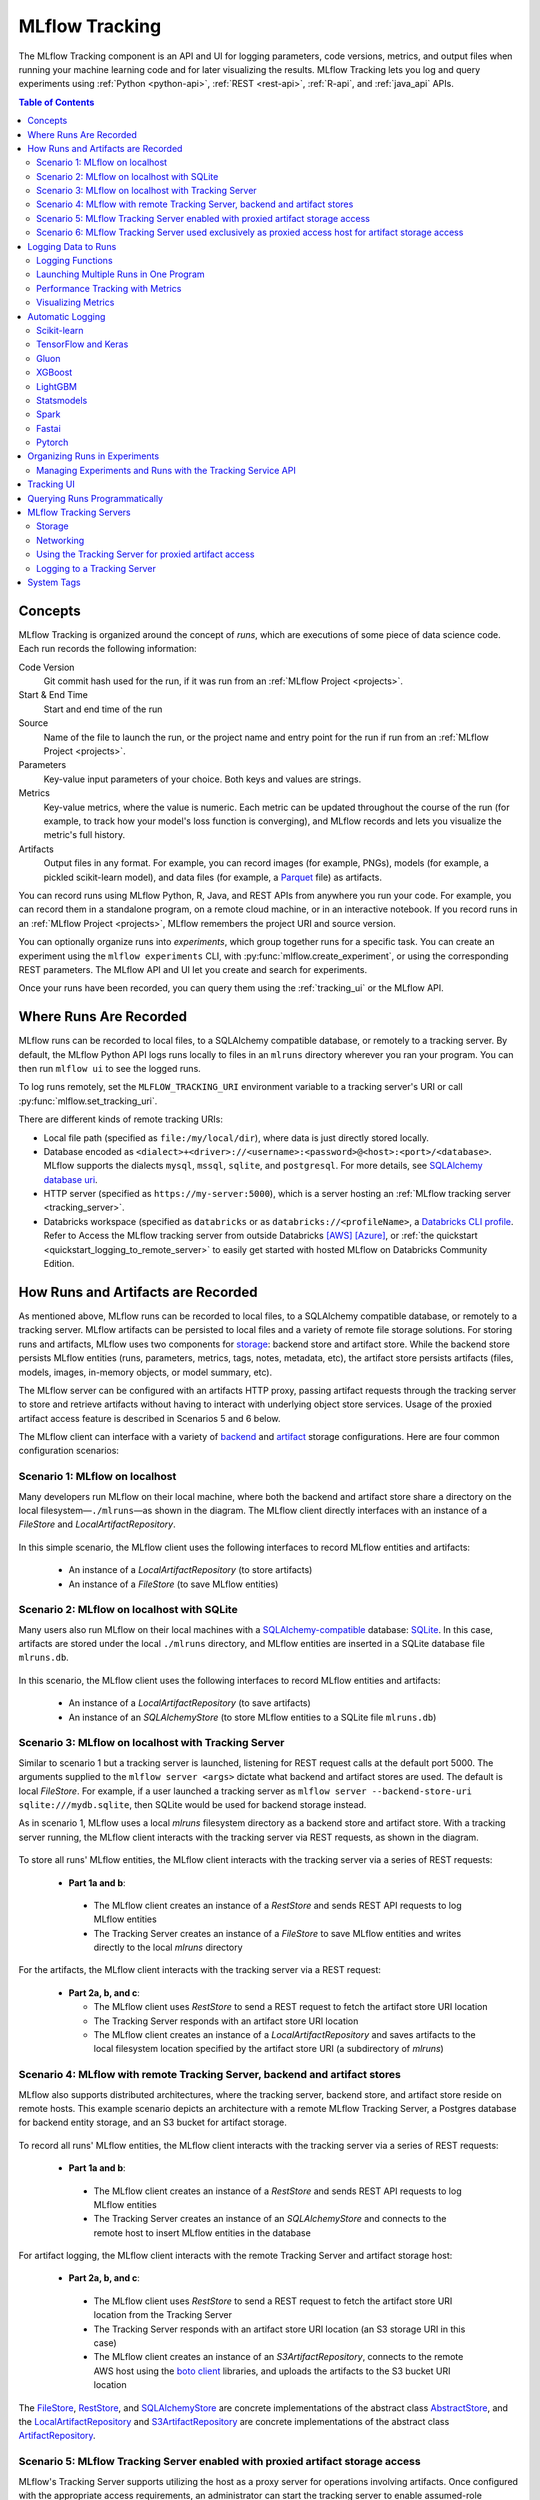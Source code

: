 .. _tracking:

===============
MLflow Tracking
===============

The MLflow Tracking component is an API and UI for logging parameters, code versions, metrics, and output files
when running your machine learning code and for later visualizing the results.
MLflow Tracking lets you log and query experiments using :ref:`Python <python-api>`, :ref:`REST <rest-api>`, :ref:`R-api`, and :ref:`java_api` APIs.

.. contents:: Table of Contents
  :local:
  :depth: 2

.. _tracking-concepts:

Concepts
========

MLflow Tracking is organized around the concept of *runs*, which are executions of some piece of
data science code. Each run records the following information:

Code Version
    Git commit hash used for the run, if it was run from an :ref:`MLflow Project <projects>`.

Start & End Time
    Start and end time of the run

Source
    Name of the file to launch the run, or the project name and entry point for the run
    if run from an :ref:`MLflow Project <projects>`.

Parameters
    Key-value input parameters of your choice. Both keys and values are strings.

Metrics
    Key-value metrics, where the value is numeric. Each metric can be updated throughout the
    course of the run (for example, to track how your model's loss function is converging), and
    MLflow records and lets you visualize the metric's full history.

Artifacts
    Output files in any format. For example, you can record images (for example, PNGs), models
    (for example, a pickled scikit-learn model), and data files (for example, a
    `Parquet <https://parquet.apache.org/>`_ file) as artifacts.

You can record runs using MLflow Python, R, Java, and REST APIs from anywhere you run your code. For
example, you can record them in a standalone program, on a remote cloud machine, or in an
interactive notebook. If you record runs in an :ref:`MLflow Project <projects>`, MLflow
remembers the project URI and source version.

You can optionally organize runs into *experiments*, which group together runs for a
specific task. You can create an experiment using the ``mlflow experiments`` CLI, with
:py:func:`mlflow.create_experiment`, or using the corresponding REST parameters. The MLflow API and
UI let you create and search for experiments.

Once your runs have been recorded, you can query them using the :ref:`tracking_ui` or the MLflow
API.

.. _where_runs_are_recorded:

Where Runs Are Recorded
=======================

MLflow runs can be recorded to local files, to a SQLAlchemy compatible database, or remotely
to a tracking server. By default, the MLflow Python API logs runs locally to files in an ``mlruns`` directory wherever you
ran your program. You can then run ``mlflow ui`` to see the logged runs.

To log runs remotely, set the ``MLFLOW_TRACKING_URI`` environment variable to a tracking server's URI or
call :py:func:`mlflow.set_tracking_uri`.

There are different kinds of remote tracking URIs:

- Local file path (specified as ``file:/my/local/dir``), where data is just directly stored locally.
- Database encoded as ``<dialect>+<driver>://<username>:<password>@<host>:<port>/<database>``. MLflow supports the dialects ``mysql``, ``mssql``, ``sqlite``, and ``postgresql``. For more details, see `SQLAlchemy database uri <https://docs.sqlalchemy.org/en/latest/core/engines.html#database-urls>`_.
- HTTP server (specified as ``https://my-server:5000``), which is a server hosting an :ref:`MLflow tracking server <tracking_server>`.
- Databricks workspace (specified as ``databricks`` or as ``databricks://<profileName>``, a `Databricks CLI profile <https://github.com/databricks/databricks-cli#installation>`_.
  Refer to Access the MLflow tracking server from outside Databricks `[AWS] <http://docs.databricks.com/applications/mlflow/access-hosted-tracking-server.html>`_
  `[Azure] <http://docs.microsoft.com/azure/databricks/applications/mlflow/access-hosted-tracking-server>`_, or :ref:`the quickstart <quickstart_logging_to_remote_server>` to
  easily get started with hosted MLflow on Databricks Community Edition.

How Runs and Artifacts are Recorded
===================================
As mentioned above, MLflow runs can be recorded to local files, to a SQLAlchemy compatible database, or remotely to a tracking server. MLflow artifacts can be persisted to local files
and a variety of remote file storage solutions. For storing runs and artifacts, MLflow uses two components for `storage <https://mlflow.org/docs/latest/tracking.html#storage>`_: backend store and artifact store. While the backend store persists
MLflow entities (runs, parameters, metrics, tags, notes, metadata, etc), the artifact store persists artifacts
(files, models, images, in-memory objects, or model summary, etc).

The MLflow server can be configured with an artifacts HTTP proxy, passing artifact requests through the tracking server
to store and retrieve artifacts without having to interact with underlying object store services.
Usage of the proxied artifact access feature is described in Scenarios 5 and 6 below.

The MLflow client can interface with a variety of `backend <https://mlflow.org/docs/latest/tracking.html#backend-stores>`_ and `artifact <https://mlflow.org/docs/latest/tracking.html#artifact-stores>`_ storage configurations.
Here are four common configuration scenarios:

Scenario 1: MLflow on localhost
-------------------------------

Many developers run MLflow on their local machine, where both the backend and artifact store share a directory
on the local filesystem—``./mlruns``—as shown in the diagram. The MLflow client directly interfaces with an
instance of a `FileStore` and `LocalArtifactRepository`.

.. figure:: _static/images/scenario_1.png

In this simple scenario, the MLflow client uses the following interfaces to record MLflow entities and artifacts:

 * An instance of a `LocalArtifactRepository` (to store artifacts)
 * An instance of a `FileStore` (to save MLflow entities)

Scenario 2: MLflow on localhost with SQLite
-------------------------------------------

Many users also run MLflow on their local machines with a `SQLAlchemy-compatible <https://docs.sqlalchemy.org/en/14/core/engines.html#database-urls>`_ database: `SQLite <https://sqlite.org/docs.html>`_. In this case, artifacts
are stored under the local ``./mlruns`` directory, and MLflow entities are inserted in a SQLite database file ``mlruns.db``.

.. figure:: _static/images/scenario_2.png

In this scenario, the MLflow client uses the following interfaces to record MLflow entities and artifacts:

 * An instance of a `LocalArtifactRepository` (to save artifacts)
 * An instance of an `SQLAlchemyStore` (to store MLflow entities to a SQLite file ``mlruns.db``)

Scenario 3: MLflow on localhost with Tracking Server
----------------------------------------------------

Similar to scenario 1 but a tracking server is launched, listening for REST request calls at the default port 5000.
The arguments supplied to the ``mlflow server <args>`` dictate what backend and artifact stores are used.
The default is local `FileStore`. For example, if a user launched a tracking server as
``mlflow server --backend-store-uri sqlite:///mydb.sqlite``, then SQLite would be used for backend storage instead.

As in scenario 1, MLflow uses a local `mlruns` filesystem directory as a backend store and artifact store. With a tracking
server running, the MLflow client interacts with the tracking server via REST requests, as shown in the diagram.

.. figure:: _static/images/scenario_3.png

To store all runs' MLflow entities, the MLflow client interacts with the tracking server via a series of REST requests:

 * **Part 1a and b**:

  * The MLflow client creates an instance of a `RestStore` and sends REST API requests to log MLflow entities
  * The Tracking Server creates an instance of a `FileStore` to save MLflow entities and writes directly to the local `mlruns` directory

For the artifacts, the MLflow client interacts with the tracking server via a REST request:

 * **Part 2a, b, and c**:

   * The MLflow client uses `RestStore` to send a REST request to fetch the artifact store URI location
   * The Tracking Server responds with an artifact store URI location
   * The MLflow client creates an instance of a `LocalArtifactRepository` and saves artifacts to the local filesystem location specified by the artifact store URI (a subdirectory of `mlruns`)

Scenario 4: MLflow with remote Tracking Server, backend and artifact stores
---------------------------------------------------------------------------

MLflow also supports distributed architectures, where the tracking server, backend store, and artifact store
reside on remote hosts. This example scenario depicts an architecture with a remote MLflow Tracking Server,
a Postgres database for backend entity storage, and an S3 bucket for artifact storage.

.. figure:: _static/images/scenario_4.png

To record all runs' MLflow entities, the MLflow client interacts with the tracking server via a series of REST requests:

 * **Part 1a and b**:

  * The MLflow client creates an instance of a `RestStore` and sends REST API requests to log MLflow entities
  * The Tracking Server creates an instance of an `SQLAlchemyStore` and connects to the remote host to
    insert MLflow entities in the database

For artifact logging, the MLflow client interacts with the remote Tracking Server and artifact storage host:

 * **Part 2a, b, and c**:

  * The MLflow client uses `RestStore` to send a REST request to fetch the artifact store URI location from the Tracking Server
  * The Tracking Server responds with an artifact store URI location (an S3 storage URI in this case)
  * The MLflow client creates an instance of an `S3ArtifactRepository`, connects to the remote AWS host using the
    `boto client <https://boto3.amazonaws.com/v1/documentation/api/latest/index.html>`_ libraries, and uploads the artifacts to the S3 bucket URI location

The `FileStore <https://github.com/mlflow/mlflow/blob/master/mlflow/store/tracking/file_store.py#L115>`_,
`RestStore <https://github.com/mlflow/mlflow/blob/master/mlflow/store/tracking/rest_store.py#L39>`_,
and `SQLAlchemyStore <https://github.com/mlflow/mlflow/blob/master/mlflow/store/tracking/sqlalchemy_store.py#L61>`_ are
concrete implementations of the abstract class `AbstractStore <https://github.com/mlflow/mlflow/blob/master/mlflow/store/tracking/abstract_store.py>`_,
and the `LocalArtifactRepository <https://github.com/mlflow/mlflow/blob/master/mlflow/store/artifact/local_artifact_repo.py#L15>`_ and
`S3ArtifactRepository <https://github.com/mlflow/mlflow/blob/master/mlflow/store/artifact/s3_artifact_repo.py#L14>`_ are
concrete implementations of the abstract class `ArtifactRepository <https://github.com/mlflow/mlflow/blob/master/mlflow/store/artifact/artifact_repo.py#L13>`_.

.. _scenario_5:

Scenario 5: MLflow Tracking Server enabled with proxied artifact storage access
-------------------------------------------------------------------------------

MLflow's Tracking Server supports utilizing the host as a proxy server for operations involving artifacts.
Once configured with the appropriate access requirements, an administrator can start the tracking server to enable
assumed-role operations involving the saving, loading, or listing of model artifacts, images, documents, and files.
This eliminates the need to allow end users to have direct path access to a remote object store (e.g., s3, adls, gcs, hdfs) for artifact handling and eliminates the
need for an end-user to provide access credentials to interact with an underlying object store.

.. figure:: _static/images/scenario_5.png

Enabling the Tracking Server to perform proxied artifact access in order to route client artifact requests to an object store location:

 * **Part 1a and b**:

  * The MLflow client creates an instance of a `RestStore` and sends REST API requests to log MLflow entities
  * The Tracking Server creates an instance of an `SQLAlchemyStore` and connects to the remote host for inserting
    tracking information in the database (i.e., metrics, parameters, tags, etc.)

 * **Part 1c and d**:

  * Retrieval requests by the client return information from the configured `SQLAlchemyStore` table

 * **Part 2a and b**:

  * Logging events for artifacts are made by the client using the ``HttpArtifactRepository`` to write files to MLflow Tracking Server
  * The Tracking Server then writes these files to the configured object store location with assumed role authentication

 * **Part 2c and d**:

  * Retrieving artifacts from the configured backend store for a user request is done with the same authorized authentication that was configured at server start
  * Artifacts are passed to the end user through the Tracking Server through the interface of the ``HttpArtifactRepository``

.. note::
    When an experiment is created, the artifact storage location from the configuration of the tracking server is logged in the experiment's metadata.
    When enabling proxied artifact storage, any existing experiments that were created while operating a tracking server in
    non-proxied mode will continue to use a non-proxied artifact location. In order to use proxied artifact logging, a new experiment must be created.
    If the intention of enabling a tracking server in ``-serve-artifacts`` mode is to eliminate the need for a client to have authentication to
    the underlying storage, new experiments should be created for use by clients so that the tracking server can handle authentication after this migration.

.. warning::
    The MLflow artifact proxied access service enables users to have an *assumed role of access to all artifacts* that are accessible to the Tracking Server.
    Administrators who are enabling this feature should ensure that the access level granted to the Tracking Server for artifact
    operations meets all security requirements prior to enabling the Tracking Server to operate in a proxied file handling role.

.. _scenario_6:

Scenario 6: MLflow Tracking Server used exclusively as proxied access host for artifact storage access
------------------------------------------------------------------------------------------------------

MLflow's Tracking Server can be used in an exclusive artifact proxied artifact handling role. Specifying the
``--artifacts-only`` flag restricts an MLflow server instance to only serve artifact-related API requests by proxying to an underlying object store.

.. note::
    Starting a Tracking Server with the ``--artifacts-only`` parameter will disable all Tracking Server functionality apart from API calls related to saving, loading, or listing artifacts.
    Creating runs, logging metrics or parameters, and accessing other attributes about experiments are all not permitted in this mode.

.. figure:: _static/images/scenario_6.png

Running an MLFlow server in ``--artifacts-only`` mode:

 * **Part 1a and b**:

  * The MLflow client will interact with the Tracking Server using the ``HttpArtifactRepository`` interface.
  * Listing artifacts associated with a run will be conducted from the Tracking Server using the access credentials set at server startup
  * Saving of artifacts will transmit the files to the Tracking Server which will then write the files to the file store using credentials set at server start.

 * **Part 1c and d**:

  * Listing of artifact responses will pass from the file store through the Tracking Server to the client
  * Loading of artifacts will utilize the access credentials of the MLflow Tracking Server to acquire the files which are then passed on to the client

.. note::
  - If migrating from Scenario 5 to Scenario 6 due to request volumes, it is important to perform two validations:

    - Ensure that the new tracking server that is operating in ``--artifacts-only`` mode has access permissions to the
      location set by ``--artifacts-destination`` that the former multi-role tracking server had.
    - The former multi-role tracking server that was serving artifacts must have the ``-serve-artifacts`` argument disabled.

.. warning::
    Operating the Tracking Server in proxied artifact access mode by setting the parameter ``--serve-artifacts`` during server start, even in ``--artifacts-only`` mode,
    will give access to artifacts residing on the object store to any user that has authentication to access the Tracking Server. Ensure that any per-user
    security posture that you are required to maintain is applied accordingly to the proxied access that the Tracking Server will have in this mode
    of operation.

Logging Data to Runs
====================

You can log data to runs using the MLflow Python, R, Java, or REST API. This section
shows the Python API.

.. contents:: In this section:
  :depth: 1
  :local:


Logging Functions
------------------

:py:func:`mlflow.set_tracking_uri` connects to a tracking URI. You can also set the
``MLFLOW_TRACKING_URI`` environment variable to have MLflow find a URI from there. In both cases,
the URI can either be a HTTP/HTTPS URI for a remote server, a database connection string, or a
local path to log data to a directory. The URI defaults to ``mlruns``.

:py:func:`mlflow.get_tracking_uri` returns the current tracking URI.

:py:func:`mlflow.create_experiment` creates a new experiment and returns its ID. Runs can be
launched under the experiment by passing the experiment ID to ``mlflow.start_run``.

:py:func:`mlflow.set_experiment` sets an experiment as active. If the experiment does not exist,
creates a new experiment. If you do not specify an experiment in :py:func:`mlflow.start_run`, new
runs are launched under this experiment.

:py:func:`mlflow.start_run` returns the currently active run (if one exists), or starts a new run
and returns a :py:class:`mlflow.ActiveRun` object usable as a context manager for the
current run. You do not need to call ``start_run`` explicitly: calling one of the logging functions
with no active run automatically starts a new one.

:py:func:`mlflow.end_run` ends the currently active run, if any, taking an optional run status.

:py:func:`mlflow.active_run` returns a :py:class:`mlflow.entities.Run` object corresponding to the
currently active run, if any.
**Note**: You cannot access currently-active run attributes
(parameters, metrics, etc.) through the run returned by ``mlflow.active_run``. In order to access
such attributes, use the :py:class:`MlflowClient <mlflow.client.MlflowClient>` as follows:

.. code-block:: py

    client = mlflow.MlflowClient()
    data = client.get_run(mlflow.active_run().info.run_id).data

:py:func:`mlflow.last_active_run` retuns a :py:class:`mlflow.entities.Run` object corresponding to the
currently active run, if any. Otherwise, it returns a :py:class:`mlflow.entities.Run` object corresponding
the last run started from the current Python process that reached a terminal status (i.e. FINISHED, FAILED, or KILLED).

:py:func:`mlflow.log_param` logs a single key-value param in the currently active run. The key and
value are both strings. Use :py:func:`mlflow.log_params` to log multiple params at once.

:py:func:`mlflow.log_metric` logs a single key-value metric. The value must always be a number.
MLflow remembers the history of values for each metric. Use :py:func:`mlflow.log_metrics` to log
multiple metrics at once.

:py:func:`mlflow.set_tag` sets a single key-value tag in the currently active run. The key and
value are both strings. Use :py:func:`mlflow.set_tags` to set multiple tags at once.

:py:func:`mlflow.log_artifact` logs a local file or directory as an artifact, optionally taking an
``artifact_path`` to place it in within the run's artifact URI. Run artifacts can be organized into
directories, so you can place the artifact in a directory this way.

:py:func:`mlflow.log_artifacts` logs all the files in a given directory as artifacts, again taking
an optional ``artifact_path``.

:py:func:`mlflow.get_artifact_uri` returns the URI that artifacts from the current run should be
logged to.


Launching Multiple Runs in One Program
--------------------------------------

Sometimes you want to launch multiple MLflow runs in the same program: for example, maybe you are
performing a hyperparameter search locally or your experiments are just very fast to run. This is
easy to do because the ``ActiveRun`` object returned by :py:func:`mlflow.start_run` is a Python
`context manager <https://docs.python.org/2.5/whatsnew/pep-343.html>`_. You can "scope" each run to
just one block of code as follows:

.. code-block:: py

   with mlflow.start_run():
       mlflow.log_param("x", 1)
       mlflow.log_metric("y", 2)
       ...

The run remains open throughout the ``with`` statement, and is automatically closed when the
statement exits, even if it exits due to an exception.


Performance Tracking with Metrics
---------------------------------

You log MLflow metrics with ``log`` methods in the Tracking API. The ``log`` methods support two alternative methods for distinguishing metric values on the x-axis: ``timestamp`` and ``step``.

``timestamp`` is an optional long value that represents the time that the metric was logged. ``timestamp`` defaults to the current time. ``step`` is an optional integer that represents any measurement of training progress (number of training iterations, number of epochs, and so on). ``step`` defaults to 0 and has the following requirements and properties:

- Must be a valid 64-bit integer value.
- Can be negative.
- Can be out of order in successive write calls. For example, (1, 3, 2) is a valid sequence.
- Can have "gaps" in the sequence of values specified in successive write calls. For example, (1, 5, 75, -20) is a valid sequence.

If you specify both a timestamp and a step, metrics are recorded against both axes independently.

Examples
~~~~~~~~

Python
  .. code-block:: py

    with mlflow.start_run():
        for epoch in range(0, 3):
            mlflow.log_metric(key="quality", value=2*epoch, step=epoch)

Java and Scala
  .. code-block:: java

    MlflowClient client = new MlflowClient();
    RunInfo run = client.createRun();
    for (int epoch = 0; epoch < 3; epoch ++) {
        client.logMetric(run.getRunId(), "quality", 2 * epoch, System.currentTimeMillis(), epoch);
    }


Visualizing Metrics
-------------------

Here is an example plot of the :ref:`quick start tutorial <quickstart>` with the step x-axis and two timestamp axes:

.. figure:: _static/images/metrics-step.png

  X-axis step

.. figure:: _static/images/metrics-time-wall.png

  X-axis wall time - graphs the absolute time each metric was logged

.. figure:: _static/images/metrics-time-relative.png

  X-axis relative time - graphs the time relative to the first metric logged, for each run


.. _automatic-logging:

Automatic Logging
=================

Automatic logging allows you to log metrics, parameters, and models without the need for explicit log statements.

There are two ways to use autologging:

#. Call :py:func:`mlflow.autolog` before your training code. This will enable autologging for each supported library you have installed as soon as you import it.
#. Use library-specific autolog calls for each library you use in your code. See below for examples.

The following libraries support autologging:

.. contents::
  :local:
  :depth: 1

For flavors that automatically save models as an artifact, `additional files <https://mlflow.org/docs/latest/models.html#storage-format>`_ for dependency management are logged.

You can access the most recent autolog run through the :py:func:`mlflow.last_active_run` function. Here's a short sklearn autolog example that makes use of this function:

.. code-block:: python

    import mlflow

    from sklearn.model_selection import train_test_split
    from sklearn.datasets import load_diabetes
    from sklearn.ensemble import RandomForestRegressor

    mlflow.autolog()

    db = load_diabetes()
    X_train, X_test, y_train, y_test = train_test_split(db.data, db.target)

    # Create and train models.
    rf = RandomForestRegressor(n_estimators = 100, max_depth = 6, max_features = 3)
    rf.fit(X_train, y_train)

    # Use the model to make predictions on the test dataset.
    predictions = rf.predict(X_test)
    autolog_run = mlflow.last_active_run()

Scikit-learn
------------

Call :py:func:`mlflow.sklearn.autolog` before your training code to enable automatic logging of sklearn metrics, params, and models.
See example usage `here <https://github.com/mlflow/mlflow/tree/master/examples/sklearn_autolog>`_.

Autologging for estimators (e.g. `LinearRegression`_) and meta estimators (e.g. `Pipeline`_) creates a single run and logs:

+-------------------------+--------------------------+------------------------------+------------------+
| Metrics                 | Parameters               | Tags                         | Artifacts        |
+-------------------------+--------------------------+------------------------------+------------------+
| Training score obtained | Parameters obtained by   | - Class name                 | Fitted estimator |
| by ``estimator.score``  | ``estimator.get_params`` | - Fully qualified class name |                  |
+-------------------------+--------------------------+------------------------------+------------------+


.. _LinearRegression:
    https://scikit-learn.org/stable/modules/generated/sklearn.linear_model.LinearRegression.html

.. _Pipeline:
    https://scikit-learn.org/stable/modules/generated/sklearn.pipeline.Pipeline.html


Autologging for parameter search estimators (e.g. `GridSearchCV`_) creates a single parent run and nested child runs

.. code-block::

  - Parent run
    - Child run 1
    - Child run 2
    - ...

containing the following data:

+------------------+----------------------------+-------------------------------------------+------------------------------+-------------------------------------+
| Run type         | Metrics                    | Parameters                                | Tags                         | Artifacts                           |
+------------------+----------------------------+-------------------------------------------+------------------------------+-------------------------------------+
| Parent           | Training score             | - Parameter search estimator's parameters | - Class name                 | - Fitted parameter search estimator |
|                  |                            | - Best parameter combination              | - Fully qualified class name | - Fitted best estimator             |
|                  |                            |                                           |                              | - Search results csv file           |
+------------------+----------------------------+-------------------------------------------+------------------------------+-------------------------------------+
| Child            | CV test score for          | Each parameter combination                | - Class name                 | --                                  |
|                  | each parameter combination |                                           | - Fully qualified class name |                                     |
+------------------+----------------------------+-------------------------------------------+------------------------------+-------------------------------------+

.. _GridSearchCV:
    https://scikit-learn.org/stable/modules/generated/sklearn.model_selection.GridSearchCV.html

TensorFlow and Keras
--------------------
Call :py:func:`mlflow.tensorflow.autolog` before your training code to enable automatic logging of metrics and parameters. See example usages with `Keras <https://github.com/mlflow/mlflow/tree/master/examples/keras>`_ and
`TensorFlow <https://github.com/mlflow/mlflow/tree/master/examples/tensorflow>`_.

Note that only tensorflow>=2.6 are supported.
The respective metrics associated with ``tf.estimator`` and ``EarlyStopping`` are automatically logged.
As an example, try running the `MLflow TensorFlow examples <https://github.com/mlflow/mlflow/tree/master/examples/tensorflow>`_.

Autologging captures the following information:

+------------------------------------------+------------------------------------------------------------+-------------------------------------------------------------------------------------+---------------+-----------------------------------------------------------------------------------------------------------------------------------------------+
| Framework/module                         | Metrics                                                    | Parameters                                                                          | Tags          | Artifacts                                                                                                                                     |
+------------------------------------------+------------------------------------------------------------+-------------------------------------------------------------------------------------+---------------+-----------------------------------------------------------------------------------------------------------------------------------------------+
| ``keras``                                | Training loss; validation loss; user-specified metrics.    | ``fit()`` or ``fit_generator()`` parameters; optimizer name; learning rate; epsilon.| --            | Model summary on training start; `MLflow Model <https://mlflow.org/docs/latest/models.html>`_ (Keras model) on training end                   |
|                                          |                                                            |                                                                                     |               |                                                                                                                                               |
|                                          | Metrics from the ``EarlyStopping`` callbacks.              | Parameters associated with ``EarlyStopping``.                                       |               |                                                                                                                                               |
|                                          | For example, ``stopped_epoch``, ``restored_epoch``,        | For example, ``min_delta``, ``patience``, ``baseline``,                             |               |                                                                                                                                               |
|                                          | ``restore_best_weight``, etc.                              | ``restore_best_weights``, etc                                                       |               |                                                                                                                                               |
+------------------------------------------+------------------------------------------------------------+-------------------------------------------------------------------------------------+---------------+-----------------------------------------------------------------------------------------------------------------------------------------------+
| ``tf.keras``                             | Training loss; validation loss; user-specified metrics     | ``fit()`` or ``fit_generator()`` parameters; optimizer name; learning rate; epsilon | --            | Model summary on training start; `MLflow Model <https://mlflow.org/docs/latest/models.html>`_ (Keras model); TensorBoard logs on training end |
+------------------------------------------+------------------------------------------------------------+-------------------------------------------------------------------------------------+---------------+-----------------------------------------------------------------------------------------------------------------------------------------------+
| ``tf.keras.callbacks.EarlyStopping``     | Metrics from the ``EarlyStopping`` callbacks. For example, | ``fit()`` or ``fit_generator()`` parameters from ``EarlyStopping``.                 | --            | --                                                                                                                                            |
|                                          | ``stopped_epoch``, ``restored_epoch``,                     | For example, ``min_delta``, ``patience``, ``baseline``,                             |               |                                                                                                                                               |
|                                          | ``restore_best_weight``, etc                               | ``restore_best_weights``, etc                                                       |               |                                                                                                                                               |
+------------------------------------------+------------------------------------------------------------+-------------------------------------------------------------------------------------+---------------+-----------------------------------------------------------------------------------------------------------------------------------------------+
| ``tf.estimator``                         | TensorBoard metrics. For example, ``average_loss``,        | ``steps``, ``max_steps``                                                            | --            | `MLflow Model <https://mlflow.org/docs/latest/models.html>`_ (TF saved model) on call to ``tf.estimator.export_saved_model``                  |
|                                          | ``loss`` etc.                                              |                                                                                     |               |                                                                                                                                               |
+------------------------------------------+------------------------------------------------------------+-------------------------------------------------------------------------------------+---------------+-----------------------------------------------------------------------------------------------------------------------------------------------+
| TensorFlow Core                          | All ``tf.summary.scalar`` calls                            | --                                                                                  | --            | --                                                                                                                                            |
+------------------------------------------+------------------------------------------------------------+-------------------------------------------------------------------------------------+---------------+-----------------------------------------------------------------------------------------------------------------------------------------------+

If no active run exists when ``autolog()`` captures data, MLflow will automatically create a run to log information to.
Also, MLflow will then automatically end the run once training ends via calls to ``tf.estimator.train()``, ``tf.keras.fit()``, ``tf.keras.fit_generator()``, ``keras.fit()`` or ``keras.fit_generator()``,
or once ``tf.estimator`` models are exported via ``tf.estimator.export_saved_model()``.

If a run already exists when ``autolog()`` captures data, MLflow will log to that run but not automatically end that run after training.

.. note::
  - Parameters not explicitly passed by users (parameters that use default values) while using ``keras.Model.fit_generator()`` are not currently automatically logged.

Gluon
-----
Call :py:func:`mlflow.gluon.autolog` before your training code to enable automatic logging of metrics and parameters.
See example usages with `Gluon <https://github.com/mlflow/mlflow/tree/master/examples/gluon>`_ .

Autologging captures the following information:

+------------------+--------------------------------------------------------+----------------------------------------------------------+---------------+-------------------------------------------------------------------------------------------------------------------------------+
| Framework        | Metrics                                                | Parameters                                               | Tags          | Artifacts                                                                                                                     |
+------------------+--------------------------------------------------------+----------------------------------------------------------+---------------+-------------------------------------------------------------------------------------------------------------------------------+
| Gluon            | Training loss; validation loss; user-specified metrics | Number of layers; optimizer name; learning rate; epsilon | --            | `MLflow Model <https://mlflow.org/docs/latest/models.html>`_ (Gluon model); on training end                                   |
+------------------+--------------------------------------------------------+----------------------------------------------------------+---------------+-------------------------------------------------------------------------------------------------------------------------------+

XGBoost
-------
Call :py:func:`mlflow.xgboost.autolog` before your training code to enable automatic logging of metrics and parameters.

Autologging captures the following information:

+-----------+------------------------+-----------------------------+---------------+---------------------------------------------------------------------------------------------------------+
| Framework | Metrics                | Parameters                  | Tags          | Artifacts                                                                                               |
+-----------+------------------------+-----------------------------+---------------+---------------------------------------------------------------------------------------------------------+
| XGBoost   | user-specified metrics | `xgboost.train`_ parameters | --            | `MLflow Model`_ (XGBoost model) with model signature on training end; feature importance; input example |
+-----------+------------------------+-----------------------------+---------------+---------------------------------------------------------------------------------------------------------+

If early stopping is activated, metrics at the best iteration will be logged as an extra step/iteration.

.. note::
  - The `scikit-learn API <https://xgboost.readthedocs.io/en/latest/python/python_api.html#module-xgboost.sklearn>`__ is not supported.

.. _xgboost.train: https://xgboost.readthedocs.io/en/latest/python/python_api.html#xgboost.train
.. _MLflow Model: https://mlflow.org/docs/latest/models.html


LightGBM
--------
Call :py:func:`mlflow.lightgbm.autolog` before your training code to enable automatic logging of metrics and parameters.

Autologging captures the following information:

+-----------+------------------------+------------------------------+---------------+-----------------------------------------------------------------------------------------------------------+
| Framework | Metrics                | Parameters                   | Tags          | Artifacts                                                                                                 |
+-----------+------------------------+------------------------------+---------------+-----------------------------------------------------------------------------------------------------------+
| LightGBM  | user-specified metrics | `lightgbm.train`_ parameters | --            | `MLflow Model`_ (LightGBM model) with model signature on training end; feature importance; input example  |
+-----------+------------------------+------------------------------+---------------+-----------------------------------------------------------------------------------------------------------+

If early stopping is activated, metrics at the best iteration will be logged as an extra step/iteration.

.. note::
  - The `scikit-learn API <https://lightgbm.readthedocs.io/en/latest/Python-API.html#scikit-learn-api>`__ is not supported.

.. _lightgbm.train: https://lightgbm.readthedocs.io/en/latest/pythonapi/lightgbm.train.html#lightgbm-train

Statsmodels
-----------
Call :py:func:`mlflow.statsmodels.autolog` before your training code to enable automatic logging of metrics and parameters.

Autologging captures the following information:

+--------------+------------------------+------------------------------------------------+---------------+-----------------------------------------------------------------------------+
| Framework    | Metrics                | Parameters                                     | Tags          | Artifacts                                                                   |
+--------------+------------------------+------------------------------------------------+---------------+-----------------------------------------------------------------------------+
| Statsmodels  | user-specified metrics | `statsmodels.base.model.Model.fit`_ parameters | --            | `MLflow Model`_ (`statsmodels.base.wrapper.ResultsWrapper`) on training end |
+--------------+------------------------+------------------------------------------------+---------------+-----------------------------------------------------------------------------+

.. note::
  - Each model subclass that overrides `fit` expects and logs its own parameters.

.. _statsmodels.base.model.Model.fit: https://www.statsmodels.org/dev/dev/generated/statsmodels.base.model.Model.html

Spark
-----

Initialize a SparkSession with the mlflow-spark JAR attached (e.g.
``SparkSession.builder.config("spark.jars.packages", "org.mlflow.mlflow-spark")``) and then
call :py:func:`mlflow.spark.autolog` to enable automatic logging of Spark datasource
information at read-time, without the need for explicit
log statements. Note that autologging of Spark ML (MLlib) models is not yet supported.

Autologging captures the following information:

+------------------+---------+------------+----------------------------------------------------------------------------------------------+-----------+
| Framework        | Metrics | Parameters |  Tags                                                                                        | Artifacts |
+------------------+---------+------------+----------------------------------------------------------------------------------------------+-----------+
| Spark            | --      | --         | Single tag containing source path, version, format. The tag contains one line per datasource | --        |
+------------------+---------+------------+----------------------------------------------------------------------------------------------+-----------+

.. note::
  - Moreover, Spark datasource autologging occurs asynchronously - as such, it's possible (though unlikely) to see race conditions when launching short-lived MLflow runs that result in datasource information not being logged.

Fastai
------

Call :py:func:`mlflow.fastai.autolog` before your training code to enable automatic logging of metrics and parameters.
See an example usage with `Fastai <https://github.com/mlflow/mlflow/tree/master/examples/fastai>`_.

Autologging captures the following information:

.. _EarlyStoppingCallback: https://docs.fast.ai/callbacks.html#EarlyStoppingCallback
.. _OneCycleScheduler: https://docs.fast.ai/callbacks.html#OneCycleScheduler

+-----------+------------------------+----------------------------------------------------------+---------------+-----------------------------------------------------------------------------------------------------------------------------------------------------------------------+
| Framework | Metrics                | Parameters                                               | Tags          | Artifacts                                                                                                                                                             |
+-----------+------------------------+----------------------------------------------------------+---------------+-----------------------------------------------------------------------------------------------------------------------------------------------------------------------+
| fastai    | user-specified metrics | Logs optimizer data as parameters. For example,          |  --           | Model checkpoints are logged to a ‘models’ directory; `MLflow Model`_ (fastai Learner model) on training end; Model summary text is logged                            |
|           |                        | ``epochs``, ``lr``, ``opt_func``, etc;                   |               |                                                                                                                                                                       |
|           |                        | Logs the parameters of the `EarlyStoppingCallback`_ and  |               |                                                                                                                                                                       |
|           |                        | `OneCycleScheduler`_ callbacks                           |               |                                                                                                                                                                       |
+-----------+------------------------+----------------------------------------------------------+---------------+-----------------------------------------------------------------------------------------------------------------------------------------------------------------------+

Pytorch
-------

Call :py:func:`mlflow.pytorch.autolog` before your Pytorch Lightning training code to enable automatic logging of metrics, parameters, and models. See example usages `here <https://github.com/chauhang/mlflow/tree/master/examples/pytorch/MNIST>`__. Note
that currently, Pytorch autologging supports only models trained using Pytorch Lightning.

Autologging is triggered on calls to ``pytorch_lightning.trainer.Trainer.fit`` and captures the following information:

+------------------------------------------------+-------------------------------------------------------------+--------------------------------------------------------------------------------------+---------------+-----------------------------------------------------------------------------------------------------------------------------------------------+
| Framework/module                               | Metrics                                                     | Parameters                                                                           | Tags          | Artifacts                                                                                                                                     |
+------------------------------------------------+-------------------------------------------------------------+--------------------------------------------------------------------------------------+---------------+-----------------------------------------------------------------------------------------------------------------------------------------------+
| ``pytorch_lightning.trainer.Trainer``          | Training loss; validation loss; average_test_accuracy;      | ``fit()`` parameters; optimizer name; learning rate; epsilon.                        | --            | Model summary on training start, `MLflow Model <https://mlflow.org/docs/latest/models.html>`_ (Pytorch model) on training end;                |
|                                                | user-defined-metrics.                                       |                                                                                      |               |                                                                                                                                               |
|                                                |                                                             |                                                                                      |               |                                                                                                                                               |
|                                                |                                                             |                                                                                      |               |                                                                                                                                               |
|                                                |                                                             |                                                                                      |               |                                                                                                                                               |
+------------------------------------------------+-------------------------------------------------------------+--------------------------------------------------------------------------------------+---------------+-----------------------------------------------------------------------------------------------------------------------------------------------+
| ``pytorch_lightning.callbacks.earlystopping``  | Training loss; validation loss; average_test_accuracy;      | ``fit()`` parameters; optimizer name; learning rate; epsilon                         | --            | Model summary on training start; `MLflow Model <https://mlflow.org/docs/latest/models.html>`_ (Pytorch model) on training end;                |
|                                                | user-defined-metrics.                                       | Parameters from the ``EarlyStopping`` callbacks.                                     |               | Best Pytorch model checkpoint, if training stops due to early stopping callback.                                                              |
|                                                | Metrics from the ``EarlyStopping`` callbacks.               | For example, ``min_delta``, ``patience``, ``baseline``,``restore_best_weights``, etc |               |                                                                                                                                               |
|                                                | For example, ``stopped_epoch``, ``restored_epoch``,         |                                                                                      |               |                                                                                                                                               |
|                                                | ``restore_best_weight``, etc.                               |                                                                                      |               |                                                                                                                                               |
|                                                |                                                             |                                                                                      |               |                                                                                                                                               |
|                                                |                                                             |                                                                                      |               |                                                                                                                                               |
|                                                |                                                             |                                                                                      |               |                                                                                                                                               |
+------------------------------------------------+-------------------------------------------------------------+--------------------------------------------------------------------------------------+---------------+-----------------------------------------------------------------------------------------------------------------------------------------------+

If no active run exists when ``autolog()`` captures data, MLflow will automatically create a run to log information, ending the run once
the call to ``pytorch_lightning.trainer.Trainer.fit()`` completes.

If a run already exists when ``autolog()`` captures data, MLflow will log to that run but not automatically end that run after training.

.. note::
  - Parameters not explicitly passed by users (parameters that use default values) while using ``pytorch_lightning.trainer.Trainer.fit()`` are not currently automatically logged
  - In case of a multi-optimizer scenario (such as usage of autoencoder), only the parameters for the first optimizer are logged


.. _organizing_runs_in_experiments:

Organizing Runs in Experiments
==============================

MLflow allows you to group runs under experiments, which can be useful for comparing runs intended
to tackle a particular task. You can create experiments using the :ref:`cli` (``mlflow experiments``) or
the :py:func:`mlflow.create_experiment` Python API. You can pass the experiment name for an individual run
using the CLI (for example, ``mlflow run ... --experiment-name [name]``) or the ``MLFLOW_EXPERIMENT_NAME``
environment variable. Alternatively, you can use the experiment ID instead, via the
``--experiment-id`` CLI flag or the ``MLFLOW_EXPERIMENT_ID`` environment variable.

.. code-block:: bash

    # Set the experiment via environment variables
    export MLFLOW_EXPERIMENT_NAME=fraud-detection

    mlflow experiments create --experiment-name fraud-detection

.. code-block:: py

    # Launch a run. The experiment is inferred from the MLFLOW_EXPERIMENT_NAME environment
    # variable, or from the --experiment-name parameter passed to the MLflow CLI (the latter
    # taking precedence)
    with mlflow.start_run():
        mlflow.log_param("a", 1)
        mlflow.log_metric("b", 2)

Managing Experiments and Runs with the Tracking Service API
-----------------------------------------------------------

MLflow provides a more detailed Tracking Service API for managing experiments and runs directly,
which is available through client SDK in the :py:mod:`mlflow.client` module.
This makes it possible to query data about past runs, log additional information about them, create experiments,
add tags to a run, and more.

.. rubric:: Example

.. code-block:: py

    from  mlflow.tracking import MlflowClient
    client = MlflowClient()
    experiments = client.list_experiments() # returns a list of mlflow.entities.Experiment
    run = client.create_run(experiments[0].experiment_id) # returns mlflow.entities.Run
    client.log_param(run.info.run_id, "hello", "world")
    client.set_terminated(run.info.run_id)

Adding Tags to Runs
~~~~~~~~~~~~~~~~~~~

The :py:func:`MlflowClient.set_tag() <mlflow.client.MlflowClient.set_tag>` function lets you add custom tags to runs. A tag can only have a single unique value mapped to it at a time. For example:

.. code-block:: py

  client.set_tag(run.info.run_id, "tag_key", "tag_value")

.. important:: Do not use the prefix ``mlflow`` for a tag.  This prefix is reserved for use by MLflow.

.. _tracking_ui:

Tracking UI
===========

The Tracking UI lets you visualize, search and compare runs, as well as download run artifacts or
metadata for analysis in other tools. If you log runs to a local ``mlruns`` directory,
run ``mlflow ui`` in the directory above it, and it loads the corresponding runs.
Alternatively, the :ref:`MLflow tracking server <tracking_server>` serves the same UI and enables remote storage of run artifacts.
In that case, you can view the UI using URL ``http://<ip address of your MLflow tracking server>:5000`` in your browser from any
machine, including any remote machine that can connect to your tracking server.

The UI contains the following key features:

* Experiment-based run listing and comparison (including run comparison across multiple experiments)
* Searching for runs by parameter or metric value
* Visualizing run metrics
* Downloading run results

.. _tracking_query_api:

Querying Runs Programmatically
==============================

You can access all of the functions in the Tracking UI programmatically. This makes it easy to do several common tasks:

* Query and compare runs using any data analysis tool of your choice, for example, **pandas**.
* Determine the artifact URI for a run to feed some of its artifacts into a new run when executing a workflow. For an example of querying runs and constructing a multistep workflow, see the MLflow `Multistep Workflow Example project <https://github.com/mlflow/mlflow/blob/15cc05ce2217b7c7af4133977b07542934a9a19f/examples/multistep_workflow/main.py#L63>`_.
* Load artifacts from past runs as :ref:`models`. For an example of training, exporting, and loading a model, and predicting using the model, see the MLflow `TensorFlow example <https://github.com/mlflow/mlflow/tree/master/examples/tensorflow>`_.
* Run automated parameter search algorithms, where you query the metrics from various runs to submit new ones. For an example of running automated parameter search algorithms, see the MLflow `Hyperparameter Tuning Example project <https://github.com/mlflow/mlflow/blob/master/examples/hyperparam/README.rst>`_.


.. _tracking_server:

MLflow Tracking Servers
=======================

.. contents:: In this section:
  :local:
  :depth: 2

You run an MLflow tracking server using ``mlflow server``.  An example configuration for a server is:

.. code-block:: bash

    mlflow server \
        --backend-store-uri /mnt/persistent-disk \
        --default-artifact-root s3://my-mlflow-bucket/ \
        --host 0.0.0.0

An MLflow Tracking server can also be run as a proxied artifact handler. An example configuration for the ``mlflow server`` in this mode is:

.. code-block:: bash

    mlflow server \
        --host 0.0.0.0 \
        --port 8889 \
        --serve-artifacts \
        --artifacts-destination s3://my-mlflow-bucket/ \

.. note::
    When started in ``--artifacts-only`` mode, the tracking server will not permit any operation other than saving, loading, and listing artifacts.

Storage
-------

An MLflow tracking server has two components for storage: a *backend store* and an *artifact store*.

Backend Stores
~~~~~~~~~~~~~~
The backend store is where MLflow Tracking Server stores experiment and run metadata as well as
params, metrics, and tags for runs. MLflow supports two types of backend stores: *file store* and
*database-backed store*.

.. note::
    In order to use model registry functionality, you must run your server using a database-backed store.


Use ``--backend-store-uri`` to configure the type of backend store. You specify:

- A file store backend as ``./path_to_store`` or ``file:/path_to_store``
- A database-backed store as `SQLAlchemy database URI <https://docs.sqlalchemy.org/en/latest/core/engines.html#database-urls>`_.
  The database URI typically takes the format ``<dialect>+<driver>://<username>:<password>@<host>:<port>/<database>``.
  MLflow supports the database dialects ``mysql``, ``mssql``, ``sqlite``, and ``postgresql``.
  Drivers are optional. If you do not specify a driver, SQLAlchemy uses a dialect's default driver.
  For example, ``--backend-store-uri sqlite:///mlflow.db`` would use a local SQLite database.


.. important::

    ``mlflow server`` will fail against a database-backed store with an out-of-date database schema.
    To prevent this, upgrade your database schema to the latest supported version using
    ``mlflow db upgrade [db_uri]``. Schema migrations can result in database downtime, may
    take longer on larger databases, and are not guaranteed to be transactional. You should always
    take a backup of your database prior to running ``mlflow db upgrade`` - consult your database's
    documentation for instructions on taking a backup.


By default ``--backend-store-uri`` is set to the local ``./mlruns`` directory (the same as when
running ``mlflow run`` locally), but when running a server, make sure that this points to a
persistent (that is, non-ephemeral) file system location.

.. _artifact-stores:

Artifact Stores
~~~~~~~~~~~~~~~~

.. contents:: In this section:
  :local:
  :depth: 1

The artifact store is a location suitable for large data (such as an S3 bucket or shared NFS
file system) and is where clients log their artifact output (for example, models).
``artifact_location`` is a property recorded on :py:class:`mlflow.entities.Experiment` for
default location to store artifacts for all runs in this experiment. Additionally, ``artifact_uri``
is a property on :py:class:`mlflow.entities.RunInfo` to indicate location where all artifacts for
this run are stored.

The MLflow client caches artifact location information on a per-run basis.
It is therefore not recommended to alter a run's artifact location before it has terminated.

In addition to local file paths, MLflow supports the following storage systems as artifact
stores: Amazon S3, Azure Blob Storage, Google Cloud Storage, SFTP server, and NFS.

Use ``--default-artifact-root`` (defaults to local ``./mlruns`` directory) to configure default
location to server's artifact store. This will be used as artifact location for newly-created
experiments that do not specify one. Once you create an experiment, ``--default-artifact-root``
is no longer relevant to that experiment.

Starting a server with the ``--serve-artifacts`` flag enables proxied access for artifacts.
The uri ``mlflow-artifacts:/`` replaces an otherwise explicit object store destination (e.g., "s3:/my_bucket/mlartifacts")
for interfacing with artifacts. The client can access artifacts via HTTP requests to the MLflow Tracking Server.
This simplifies access requirements for users of the MLflow client, eliminating the need to
configure access tokens or username and password environment variables for the underlying object store when writing or retrieving artifacts.

Provided an Mlflow server configuraton where the ``--default-artifact-root`` is ``s3://my-root-bucket``,
the following patterns will all resolve to the configured proxied object store location of ``s3://my-root-bucket/mlartifacts``:

 * ``https://<host>:<port>/mlartifacts``
 * ``http://<host>/mlartifacts``
 * ``mlflow-artifacts://<host>/mlartifacts``
 * ``mlflow-artifacts://<host>:<port>/mlartifacts``
 * ``mlflow-artifacts:/mlartifacts``

If the ``host`` or ``host:port`` declaration is absent in client artifact requests to the MLflow server, the client API
will assume that the host is the same as the MLflow Tracking uri.

.. note::
    If an MLflow server is running with the ``--artifact-only`` flag, the client should interact with this server explicitly by
    including either a ``host`` or ``host:port`` definition for uri location references for artifacts.
    Otherwise, all artifact requests will route to the MLflow Tracking server, defeating the purpose of running a distinct artifact server.

.. important::
    Access credentials and configuration for the artifact storage location are configured *once during server initialization* in the place
    of having users handle access credentials for artifact-based operations. Note that *all users who have access to the
    Tracking Server in this mode will have access to artifacts served through this assumed role*.

To allow the server and clients to access the artifact location, you should configure your cloud
provider credentials as normal. For example, for S3, you can set the ``AWS_ACCESS_KEY_ID``
and ``AWS_SECRET_ACCESS_KEY`` environment variables, use an IAM role, or configure a default
profile in ``~/.aws/credentials``.
See `Set up AWS Credentials and Region for Development <https://docs.aws.amazon.com/sdk-for-java/latest/developer-guide/setup-credentials.html>`_ for more info.

.. important::

  If you do not specify a ``--default-artifact-root`` or an artifact URI when creating the experiment
  (for example, ``mlflow experiments create --artifact-location s3://<my-bucket>``), the artifact root
  is a path inside the file store. Typically this is not an appropriate location, as the client and
  server probably refer to different physical locations (that is, the same path on different disks).


Amazon S3 and S3-compatible storage
^^^^^^^^^^^^^^^^^^^^^^^^^^^^^^^^^^^

To store artifacts in S3 (whether on Amazon S3 or on an S3-compatible alternative, such as
`MinIO <https://min.io/>`_), specify a URI of the form ``s3://<bucket>/<path>``. MLflow obtains
credentials to access S3 from your machine's IAM role, a profile in ``~/.aws/credentials``, or
the environment variables ``AWS_ACCESS_KEY_ID`` and ``AWS_SECRET_ACCESS_KEY`` depending on which of
these are available. For more information on how to set credentials, see
`Set up AWS Credentials and Region for Development <https://docs.aws.amazon.com/sdk-for-java/latest/developer-guide/setup-credentials.html>`_.

To add S3 file upload extra arguments, set ``MLFLOW_S3_UPLOAD_EXTRA_ARGS`` to a JSON object of key/value pairs.
For example, if you want to upload to a KMS Encrypted bucket using the KMS Key 1234:

.. code-block:: bash

  export MLFLOW_S3_UPLOAD_EXTRA_ARGS='{"ServerSideEncryption": "aws:kms", "SSEKMSKeyId": "1234"}'

For a list of available extra args see `Boto3 ExtraArgs Documentation <https://github.com/boto/boto3/blob/develop/docs/source/guide/s3-uploading-files.rst#the-extraargs-parameter>`_.

To store artifacts in a custom endpoint, set the ``MLFLOW_S3_ENDPOINT_URL`` to your endpoint's URL.
For example, if you have a MinIO server at 1.2.3.4 on port 9000:

.. code-block:: bash

  export MLFLOW_S3_ENDPOINT_URL=http://1.2.3.4:9000

If the MinIO server is configured with using SSL self-signed or signed using some internal-only CA certificate, you could set ``MLFLOW_S3_IGNORE_TLS`` or ``AWS_CA_BUNDLE`` variables (not both at the same time!) to disable certificate signature check, or add a custom CA bundle to perform this check, respectively:

.. code-block:: bash

  export MLFLOW_S3_IGNORE_TLS=true
  #or
  export AWS_CA_BUNDLE=/some/ca/bundle.pem

Additionally, if MinIO server is configured with non-default region, you should set ``AWS_DEFAULT_REGION`` variable:

.. code-block:: bash

  export AWS_DEFAULT_REGION=my_region

.. warning::

        The MLflow tracking server utilizes specific reserved keywords to generate a qualified path. These environment configurations, if present in the client environment, can create path resolution issues.
        For example, providing ``--default-artifact-root $MLFLOW_S3_ENDPOINT_URL`` on the server side **and** ``MLFLOW_S3_ENDPOINT_URL`` on the client side will create a client path resolution issue for the artifact storage location.
        Upon resolving the artifact storage location, the MLflow client will use the value provided by ``--default-artifact-root`` and suffixes the location with the values provided in the environment variable  ``MLFLOW_S3_ENDPOINT_URL``.
        Depending on the value set for the environment variable ``MLFLOW_S3_ENDPOINT_URL``, the resulting artifact storage path for this scenario would be one of the following invalid object store paths:  ``https://<bucketname>.s3.<region>.amazonaws.com/<key>/<bucketname>/<key>`` or  ``s3://<bucketname>/<key>/<bucketname>/<key>``.
        To prevent path parsing issues, ensure that reserved environment variables are removed (``unset``) from client environments.

Complete list of configurable values for an S3 client is available in `boto3 documentation <https://boto3.amazonaws.com/v1/documentation/api/latest/guide/configuration.html#configuration>`_.

Azure Blob Storage
^^^^^^^^^^^^^^^^^^

To store artifacts in Azure Blob Storage, specify a URI of the form
``wasbs://<container>@<storage-account>.blob.core.windows.net/<path>``.
MLflow expects Azure Storage access credentials in the
``AZURE_STORAGE_CONNECTION_STRING``, ``AZURE_STORAGE_ACCESS_KEY`` environment variables
or having your credentials configured such that the `DefaultAzureCredential()
<https://docs.microsoft.com/en-us/python/api/overview/azure/identity-readme?view=azure-python>`_. class can pick them up.
The order of precedence is:

#. ``AZURE_STORAGE_CONNECTION_STRING``
#. ``AZURE_STORAGE_ACCESS_KEY``
#. ``DefaultAzureCredential()``

You must set one of these options on both your client application and your MLflow tracking server.
Also, you must run ``pip install azure-storage-blob`` separately (on both your client and the server) to access Azure Blob Storage.
Finally, if you want to use DefaultAzureCredential, you must ``pip install azure-identity``;
MLflow does not declare a dependency on these packages by default.

Google Cloud Storage
^^^^^^^^^^^^^^^^^^^^

To store artifacts in Google Cloud Storage, specify a URI of the form ``gs://<bucket>/<path>``.
You should configure credentials for accessing the GCS container on the client and server as described
in the `GCS documentation <https://google-cloud.readthedocs.io/en/latest/core/auth.html>`_.
Finally, you must run ``pip install google-cloud-storage`` (on both your client and the server)
to access Google Cloud Storage; MLflow does not declare a dependency on this package by default.



You may set some MLflow environment variables to troubleshoot GCS read-timeouts (eg. due to slow transfer speeds) using the following variables:

- ``MLFLOW_GCS_DEFAULT_TIMEOUT`` - Sets the standard timeout for transfer operations in seconds (Default: 60). Use -1 for indefinite timeout.
- ``MLFLOW_GCS_UPLOAD_CHUNK_SIZE`` - Sets the standard upload chunk size for bigger files in bytes (Default: 104857600 ≙ 100MiB), must be multiple of 256 KB.
- ``MLFLOW_GCS_DOWNLOAD_CHUNK_SIZE`` - Sets the standard download chunk size for bigger files in bytes (Default: 104857600 ≙ 100MiB), must be multiple of 256 KB

FTP server
^^^^^^^^^^^

To store artifacts in a FTP server, specify a URI of the form ftp://user@host/path/to/directory .
The URI may optionally include a password for logging into the server, e.g. ``ftp://user:pass@host/path/to/directory``

SFTP Server
^^^^^^^^^^^

To store artifacts in an SFTP server, specify a URI of the form ``sftp://user@host/path/to/directory``.
You should configure the client to be able to log in to the SFTP server without a password over SSH (e.g. public key, identity file in ssh_config, etc.).

The format ``sftp://user:pass@host/`` is supported for logging in. However, for safety reasons this is not recommended.

When using this store, ``pysftp`` must be installed on both the server and the client. Run ``pip install pysftp`` to install the required package.

NFS
^^^

To store artifacts in an NFS mount, specify a URI as a normal file system path, e.g., ``/mnt/nfs``.
This path must be the same on both the server and the client -- you may need to use symlinks or remount
the client in order to enforce this property.


HDFS
^^^^

To store artifacts in HDFS, specify a ``hdfs:`` URI. It can contain host and port: ``hdfs://<host>:<port>/<path>`` or just the path: ``hdfs://<path>``.

There are also two ways to authenticate to HDFS:

- Use current UNIX account authorization
- Kerberos credentials using following environment variables:

.. code-block:: bash

  export MLFLOW_KERBEROS_TICKET_CACHE=/tmp/krb5cc_22222222
  export MLFLOW_KERBEROS_USER=user_name_to_use

Most of the cluster contest settings are read from ``hdfs-site.xml`` accessed by the HDFS native
driver using the ``CLASSPATH`` environment variable.

The used HDFS driver is ``libhdfs``.


File store performance
~~~~~~~~~~~~~~~~~~~~~~

MLflow will automatically try to use `LibYAML <https://pyyaml.org/wiki/LibYAML>`_ bindings if they are already installed.
However if you notice any performance issues when using *file store* backend, it could mean LibYAML is not installed on your system.
On Linux or Mac you can easily install it using your system package manager:

.. code-block:: sh

    # On Ubuntu/Debian
    apt-get install libyaml-cpp-dev libyaml-dev

    # On macOS using Homebrew
    brew install yaml-cpp libyaml

After installing LibYAML, you need to reinstall PyYAML:

.. code-block:: sh

    # Reinstall PyYAML
    pip --no-cache-dir install --force-reinstall -I pyyaml


Deletion Behavior
~~~~~~~~~~~~~~~~~
In order to allow MLflow Runs to be restored, Run metadata and artifacts are not automatically removed
from the backend store or artifact store when a Run is deleted. The :ref:`mlflow gc <cli>` CLI is provided
for permanently removing Run metadata and artifacts for deleted runs.

SQLAlchemy Options
~~~~~~~~~~~~~~~~~~

You can inject some `SQLAlchemy connection pooling options <https://docs.sqlalchemy.org/en/latest/core/pooling.html>`_ using environment variables.

+-----------------------------------------+-----------------------------+
| MLflow Environment Variable             | SQLAlchemy QueuePool Option |
+-----------------------------------------+-----------------------------+
| ``MLFLOW_SQLALCHEMYSTORE_POOL_SIZE``    | ``pool_size``               |
+-----------------------------------------+-----------------------------+
| ``MLFLOW_SQLALCHEMYSTORE_POOL_RECYCLE`` | ``pool_recycle``            |
+-----------------------------------------+-----------------------------+
| ``MLFLOW_SQLALCHEMYSTORE_MAX_OVERFLOW`` | ``max_overflow``            |
+-----------------------------------------+-----------------------------+

Networking
----------

The ``--host`` option exposes the service on all interfaces. If running a server in production, we
would recommend not exposing the built-in server broadly (as it is unauthenticated and unencrypted),
and instead putting it behind a reverse proxy like NGINX or Apache httpd, or connecting over VPN.
You can then pass authentication headers to MLflow using these :ref:`environment variables <tracking_auth>`.

Additionally, you should ensure that the ``--backend-store-uri`` (which defaults to the
``./mlruns`` directory) points to a persistent (non-ephemeral) disk or database connection.

.. _artifact_only_mode:

Using the Tracking Server for proxied artifact access
-----------------------------------------------------

To use an instance of the MLflow Tracking server for artifact operations ( :ref:`scenario_5` ),
start a server with the optional parameters ``--serve-artifacts`` to enable proxied artifact access and set a
path to record artifacts to by providing a value for the argument ``--artifacts-destination``. The tracking server will,
in this mode, stream any artifacts that a client is logging directly through an assumed (server-side) identity,
eliminating the need for access credentials to be handled by end-users.

.. note::
    Authentication access to the value set by ``--artifacts-destination`` must be configured when starting the tracking
    server, if required.

To start the MLflow server with proxy artifact access enabled to an HDFS location (as an example):

.. code-block:: bash

    export HADOOP_USER_NAME=mlflowserverauth

    mlflow server \
        --host 0.0.0.0 \
        --port 8885 \
        --artifacts-destination hdfs://myhost:8887/mlprojects/models \
        --serve-artifacts

Optionally using a Tracking Server instance exclusively for artifact handling
~~~~~~~~~~~~~~~~~~~~~~~~~~~~~~~~~~~~~~~~~~~~~~~~~~~~~~~~~~~~~~~~~~~~~~~~~~~~~
If the volume of tracking server requests is sufficiently large and performance issues are noticed, a tracking server
can be configured to serve in ``--artifacts-only`` mode ( :ref:`scenario_6` ), operating in tandem with an instance that
operates without ``--serve-artifacts`` enabled. This configuration ensures that the processing of artifacts is isolated
from all other tracking server event handling.

When a tracking server is configured in ``--artifacts-only`` mode, any tasks apart from those concerned with artifact
handling (i.e., model logging, loading models, logging artifacts, listing artifacts, etc.) will return an HTTPError.
See the following example of a client REST call in Python attempting to list experiments from a server that is configured in
``--artifacts-only`` mode:

.. code-block:: python

    import requests
    response = requests.get("http://0.0.0.0:8885/api/2.0/mlflow/experiments/list")

Output

.. code-block:: text

    >> HTTPError: Endpoint: /api/2.0/mlflow/experiments/list disabled due to the mlflow server running in `--artifacts-only` mode.

Using an additional MLflow server to handle artifacts exclusively can be useful for large-scale MLOps infrastructure.
Decoupling the longer running and more compute-intensive tasks of artifact handling from the faster and higher-volume
metadata functionality of the other Tracking API requests can help minimize the burden of an otherwise single MLflow
server handling both types of payloads.


.. _logging_to_a_tracking_server:

Logging to a Tracking Server
----------------------------

To log to a tracking server, set the ``MLFLOW_TRACKING_URI`` environment variable to the server's URI,
along with its scheme and port (for example, ``http://10.0.0.1:5000``) or call :py:func:`mlflow.set_tracking_uri`.

The :py:func:`mlflow.start_run`, :py:func:`mlflow.log_param`, and :py:func:`mlflow.log_metric` calls
then make API requests to your remote tracking server.

  .. code-section::

    .. code-block:: python

        import mlflow
        remote_server_uri = "..." # set to your server URI
        mlflow.set_tracking_uri(remote_server_uri)
        # Note: on Databricks, the experiment name passed to mlflow_set_experiment must be a
        # valid path in the workspace
        mlflow.set_experiment("/my-experiment")
        with mlflow.start_run():
            mlflow.log_param("a", 1)
            mlflow.log_metric("b", 2)

    .. code-block:: R

        library(mlflow)
        install_mlflow()
        remote_server_uri = "..." # set to your server URI
        mlflow_set_tracking_uri(remote_server_uri)
        # Note: on Databricks, the experiment name passed to mlflow_set_experiment must be a
        # valid path in the workspace
        mlflow_set_experiment("/my-experiment")
        mlflow_log_param("a", "1")


.. _tracking_auth:

In addition to the ``MLFLOW_TRACKING_URI`` environment variable, the following environment variables
allow passing HTTP authentication to the tracking server:

- ``MLFLOW_TRACKING_USERNAME`` and ``MLFLOW_TRACKING_PASSWORD`` - username and password to use with HTTP
  Basic authentication. To use Basic authentication, you must set `both` environment variables .
- ``MLFLOW_TRACKING_TOKEN`` - token to use with HTTP Bearer authentication. Basic authentication takes precedence if set.
- ``MLFLOW_TRACKING_INSECURE_TLS`` - If set to the literal ``true``, MLflow does not verify the TLS connection,
  meaning it does not validate certificates or hostnames for ``https://`` tracking URIs. This flag is not recommended for
  production environments. If this is set to ``true`` then ``MLFLOW_TRACKING_SERVER_CERT_PATH`` must not be set.
- ``MLFLOW_TRACKING_SERVER_CERT_PATH`` - Path to a CA bundle to use. Sets the ``verify`` param of the
  ``requests.request`` function
  (see `requests main interface <https://requests.readthedocs.io/en/master/api/>`_).
  When you use a self-signed server certificate you can use this to verify it on client side.
  If this is set ``MLFLOW_TRACKING_INSECURE_TLS`` must not be set (false).
- ``MLFLOW_TRACKING_CLIENT_CERT_PATH`` - Path to ssl client cert file (.pem). Sets the ``cert`` param
  of the ``requests.request`` function
  (see `requests main interface <https://requests.readthedocs.io/en/master/api/>`_).
  This can be used to use a (self-signed) client certificate.


.. note::
    If the MLflow server is *not configured* with the ``--serve-artifacts`` option, the client directly pushes artifacts
    to the artifact store. It does not proxy these through the tracking server by default.

    For this reason, the client needs direct access to the artifact store. For instructions on setting up these credentials,
    see :ref:`Artifact Stores <artifact-stores>`.


.. _system_tags:

System Tags
===========

You can annotate runs with arbitrary tags. Tag keys that start with ``mlflow.`` are reserved for
internal use. The following tags are set automatically by MLflow, when appropriate:

+-------------------------------+----------------------------------------------------------------------------------------+
| Key                           | Description                                                                            |
+===============================+========================================================================================+
| ``mlflow.runName``            | Human readable name that identifies this run.                                          |
+-------------------------------+----------------------------------------------------------------------------------------+
| ``mlflow.note.content``       | A descriptive note about this run. This reserved tag is not set automatically and can  |
|                               | be overridden by the user to include additional information about the run. The content |
|                               | is displayed on the run's page under the Notes section.                                |
+-------------------------------+----------------------------------------------------------------------------------------+
| ``mlflow.parentRunId``        | The ID of the parent run, if this is a nested run.                                     |
+-------------------------------+----------------------------------------------------------------------------------------+
| ``mlflow.user``               | Identifier of the user who created the run.                                            |
+-------------------------------+----------------------------------------------------------------------------------------+
| ``mlflow.source.type``        | Source type. Possible values: ``"NOTEBOOK"``, ``"JOB"``, ``"PROJECT"``,                |
|                               | ``"LOCAL"``, and ``"UNKNOWN"``                                                         |
+-------------------------------+----------------------------------------------------------------------------------------+
| ``mlflow.source.name``        | Source identifier (e.g., GitHub URL, local Python filename, name of notebook)          |
+-------------------------------+----------------------------------------------------------------------------------------+
| ``mlflow.source.git.commit``  | Commit hash of the executed code, if in a git repository.                              |
+-------------------------------+----------------------------------------------------------------------------------------+
| ``mlflow.source.git.branch``  | Name of the branch of the executed code, if in a git repository.                       |
+-------------------------------+----------------------------------------------------------------------------------------+
| ``mlflow.source.git.repoURL`` | URL that the executed code was cloned from.                                            |
+-------------------------------+----------------------------------------------------------------------------------------+
| ``mlflow.project.env``        | The runtime context used by the MLflow project.                                        |
|                               | Possible values: ``"docker"`` and ``"conda"``.                                         |
+-------------------------------+----------------------------------------------------------------------------------------+
| ``mlflow.project.entryPoint`` | Name of the project entry point associated with the current run, if any.               |
+-------------------------------+----------------------------------------------------------------------------------------+
| ``mlflow.docker.image.name``  | Name of the Docker image used to execute this run.                                     |
+-------------------------------+----------------------------------------------------------------------------------------+
| ``mlflow.docker.image.id``    | ID of the Docker image used to execute this run.                                       |
+-------------------------------+----------------------------------------------------------------------------------------+
| ``mlflow.log-model.history``  | (Experimental) Model metadata collected by log-model calls. Includes the serialized    |
|                               | form of the MLModel model files logged to a run, although the exact format and         |
|                               | information captured is subject to change.                                             |
+-------------------------------+----------------------------------------------------------------------------------------+
